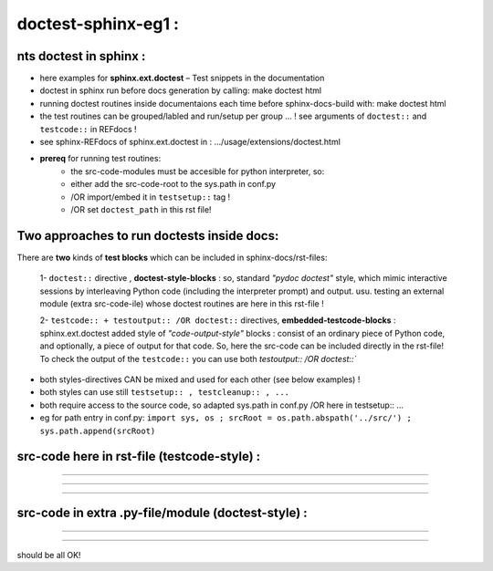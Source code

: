 ================================================
doctest-sphinx-eg1 : 
================================================

nts doctest in sphinx :
------------------------------------------------------------------------------
- here examples for **sphinx.ext.doctest** – Test snippets in the documentation
- doctest in sphinx run before docs generation by calling:    make doctest html
- running doctest routines inside documentaions each time before sphinx-docs-build with:   make doctest html
- the test routines can be grouped/labled and run/setup per group ... ! see arguments of  ``doctest::`` and  ``testcode::`` in REFdocs !
- see sphinx-REFdocs of sphinx.ext.doctest in :  .../usage/extensions/doctest.html

- **prereq** for running test routines:
    - the src-code-modules must be accesible for python interpreter, so:
    - either add the src-code-root  to the sys.path in conf.py
    - /OR import/embed it in  ``testsetup::`` tag !
    - /OR set ``doctest_path`` in this rst file!

Two approaches to run doctests inside docs:
------------------------------------------------------------------------------
There are **two** kinds of **test blocks** which can be included in sphinx-docs/rst-files:
    
    1- ``doctest::`` directive , **doctest-style-blocks** : so, standard *"pydoc doctest"* style, which mimic interactive sessions by interleaving Python code (including the interpreter prompt) and output. usu. testing an external module (extra src-code-ile) whose doctest routines are here in this rst-file !

    2- ``testcode:: + testoutput:: /OR doctest::`` directives, **embedded-testcode-blocks** : sphinx.ext.doctest added style of *"code-output-style"* blocks : consist of an ordinary piece of Python code, and optionally, a piece of output for that code. So, here the src-code can be included directly in the rst-file! To check the output of the ``testcode::`` you can use both  `testoutput:: /OR doctest::``

- both styles-directives CAN be mixed and used for each other (see below examples) !
- both styles can use still ``testsetup:: , testcleanup:: , ...``  
- both require access to the source code, so adapted sys.path in conf.py /OR here in testsetup:: ...
- eg for path entry in conf.py: ``import sys, os ; srcRoot = os.path.abspath('../src/') ; sys.path.append(srcRoot)``


src-code here in rst-file (testcode-style) :
---------------------------------------------

.. testcode::

    def f1(ii: int=0): return 10+ii

,,,,,,,,,,,,,,,,,,,,,,,,,,,,,,,,,,

.. doctest::

    >>> f1()
    10
    >>> f1(4)
    14
    >>> f1(2)
    12

,,,,,,,,,,,,,,,,,,,,,,,,,,,,,,,,,,

.. testoutput::

    >>> f1()
    10
    >>> f1(4)
    15
    >>> f1(2)
    12

,,,,,,,,,,,,,,,,,,,,,,,,,,,,,,,,,,


src-code in extra .py-file/module (doctest-style) :
----------------------------------------------------------

.. testsetup::

   ##-- importing ./src/doctest1_ext_spx.py ! ./src/ already added to the sys.path in the conf.py !
   import   doctest1_ext_spx

.. doctest::

    just-a-doctest-block-as-in-a-module:
    !! the src-code-root must be added to the sys.path in conf.py /OR here in testsetup::-tag !

    >>> doctest1_ext_spx.mod1_f1 ()
    10
    >>> doctest1_ext_spx.mod1_f1 (10)
    20
    >>> doctest1_ext_spx.mod1_f1 (20)
    30

,,,,,,,,,,,,,,,,,,,,,,,,,,,,,,,,,,

.. testcode::

    print (doctest1_ext_spx.mod1_f1 (50))
    print (doctest1_ext_spx.mod1_f1 (60))

.. testoutput::

   60
   70

,,,,,,,,,,,,,,,,,,,,,,,,,,,,,,,,,,

should be all OK!


